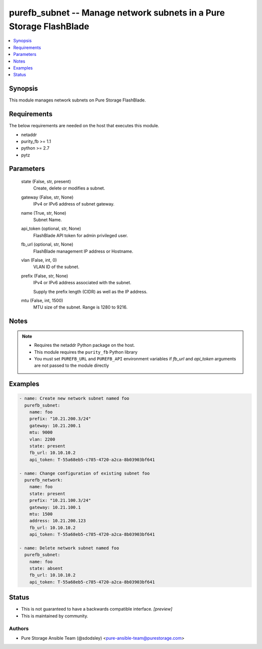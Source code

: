 
purefb_subnet -- Manage network subnets in a Pure Storage FlashBlade
====================================================================

.. contents::
   :local:
   :depth: 1


Synopsis
--------

This module manages network subnets on Pure Storage FlashBlade.



Requirements
------------
The below requirements are needed on the host that executes this module.

- netaddr
- purity_fb >= 1.1
- python >= 2.7
- pytz



Parameters
----------

  state (False, str, present)
    Create, delete or modifies a subnet.


  gateway (False, str, None)
    IPv4 or IPv6 address of subnet gateway.


  name (True, str, None)
    Subnet Name.


  api_token (optional, str, None)
    FlashBlade API token for admin privileged user.


  fb_url (optional, str, None)
    FlashBlade management IP address or Hostname.


  vlan (False, int, 0)
    VLAN ID of the subnet.


  prefix (False, str, None)
    IPv4 or IPv6 address associated with the subnet.

    Supply the prefix length (CIDR) as well as the IP address.


  mtu (False, int, 1500)
    MTU size of the subnet. Range is 1280 to 9216.





Notes
-----

.. note::
   - Requires the netaddr Python package on the host.
   - This module requires the ``purity_fb`` Python library
   - You must set ``PUREFB_URL`` and ``PUREFB_API`` environment variables if *fb_url* and *api_token* arguments are not passed to the module directly




Examples
--------

.. code-block:: yaml+jinja

    
    - name: Create new network subnet named foo
      purefb_subnet:
        name: foo
        prefix: "10.21.200.3/24"
        gateway: 10.21.200.1
        mtu: 9000
        vlan: 2200
        state: present
        fb_url: 10.10.10.2
        api_token: T-55a68eb5-c785-4720-a2ca-8b03903bf641
    
    - name: Change configuration of existing subnet foo
      purefb_network:
        name: foo
        state: present
        prefix: "10.21.100.3/24"
        gateway: 10.21.100.1
        mtu: 1500
        address: 10.21.200.123
        fb_url: 10.10.10.2
        api_token: T-55a68eb5-c785-4720-a2ca-8b03903bf641
    
    - name: Delete network subnet named foo
      purefb_subnet:
        name: foo
        state: absent
        fb_url: 10.10.10.2
        api_token: T-55a68eb5-c785-4720-a2ca-8b03903bf641




Status
------




- This  is not guaranteed to have a backwards compatible interface. *[preview]*


- This  is maintained by community.



Authors
~~~~~~~

- Pure Storage Ansible Team (@sdodsley) <pure-ansible-team@purestorage.com>

